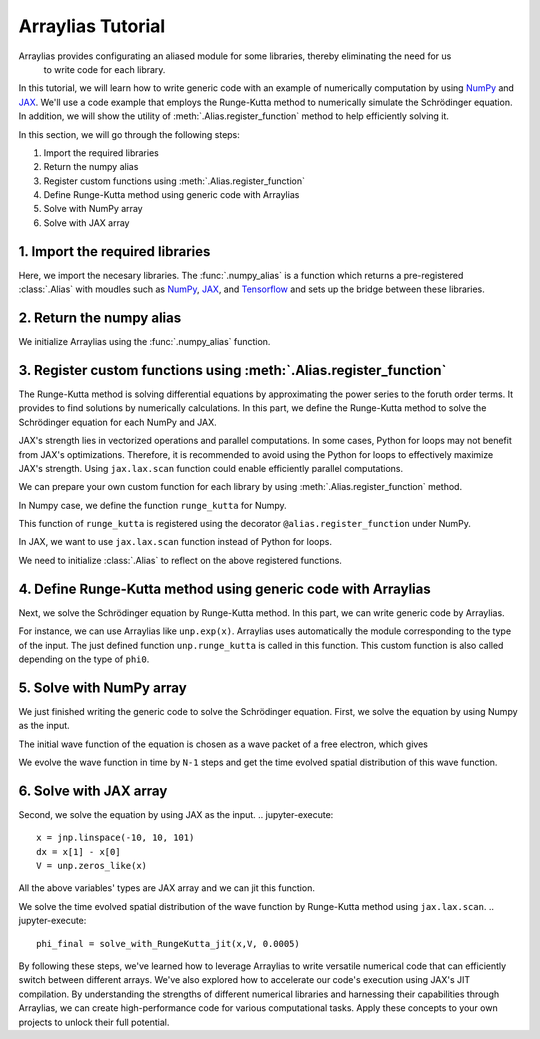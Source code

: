 .. _arraylias-tutorial:

.. module:: arraylias_tutorial


==================
Arraylias Tutorial
==================



Arraylias provides configurating an aliased module for some libraries, thereby eliminating the need for us
 to write code for each library.
In this tutorial, we will learn how to write generic code with an example of numerically computation by using 
`NumPy <https://numpy.org/>`_ and `JAX <https://github.com/google/jax>`_.
We'll use a code example that employs the Runge-Kutta method to numerically simulate the Schrödinger equation.
In addition, we will show the utility of :meth:`.Alias.register_function` method to help efficiently solving it.

In this section, we will go through the following steps:

1. Import the required libraries
2. Return the numpy alias
3. Register custom functions using :meth:`.Alias.register_function`
4. Define Runge-Kutta method using generic code with Arraylias
5. Solve with NumPy array
6. Solve with JAX array


1. Import the required libraries
--------------------------------

Here, we import the necesary libraries.
The :func:`.numpy_alias` is a function which returns a pre-registered :class:`.Alias` with moudles such as 
`NumPy <https://numpy.org/>`_, `JAX <https://github.com/google/jax>`_, and `Tensorflow <https://www.tensorflow.org/>`_ and
sets up the bridge between these libraries. 

.. jupyter-execute::
    from arraylias import numpy_alias
    import numpy as np
    import matplotlib.pyplot as plt
    import jax
    import jax.numpy as jnp

    # set some variables
    k = 5
    sigma = 0.4
    N = 201

2. Return the numpy alias
-------------------------

We initialize Arraylias using the :func:`.numpy_alias` function.

.. jupyter-execute::
    alias = numpy_alias()

3. Register custom functions using :meth:`.Alias.register_function`
-------------------------------------------------------------------

The Runge-Kutta method is solving differential equations by approximating the power series to
the foruth order terms. It provides to find solutions by numerically calculations.
In this part, we define the Runge-Kutta method to solve the Schrödinger equation for each NumPy and 
JAX.

JAX's strength lies in vectorized operations and parallel computations. In some cases, Python for loops
may not benefit from JAX's optimizations. Therefore, it is recommended to avoid using the Python for 
loops to effectively maximize JAX's strength. Using ``jax.lax.scan`` function could enable efficiently
parallel computations.

We can prepare your own custom function for each library by using :meth:`.Alias.register_function` method.

In Numpy case, we define the function ``runge_kutta`` for Numpy.

.. jupyter-execute::
    @alias.register_function(lib="numpy", path="runge_kutta")
    def _(phi, U, dt, N):
        for n in range(N-1):
            k1 = dt * np.matmul(phi,U)
            k2 = dt * np.matmul(phi + 0.5*k1, U)
            k3 = dt * np.matmul(phi + 0.5*k2, U)
            k4 = dt * np.matmul(phi + 1.0*k3, U)

            phi+= (k1 + 2*k2 + 2*k3 + k4) / 6.
        return phi

This function of ``runge_kutta`` is registered using the decorator ``@alias.register_function`` under 
NumPy.

In JAX, we want to use ``jax.lax.scan`` function instead of Python for loops.

.. jupyter-execute::
    @alias.register_function(lib="jax", path="runge_kutta")
    def _(phi, U, dt, N):
        def step_for_jax_scan(phi, _):
            k1 = dt * unp.matmul(phi, U)
            k2 = dt * unp.matmul(phi + 0.5*k1, U)
            k3 = dt * unp.matmul(phi + 0.5*k2, U)
            k4 = dt * unp.matmul(phi + 1.0*k3, U)

            phi_new = phi + (k1 + 2*k2 + 2*k3 + k4) / 6.
            return phi_new, None
        phi, _ = jax.lax.scan(step_for_jax_scan, phi, jnp.arange(N-1))
        return phi

We need to initialize :class:`.Alias` to reflect on the above registered functions.

.. jupyter-execute::
    unp = alias()


4. Define Runge-Kutta method using generic code with Arraylias
--------------------------------------------------------------

Next, we solve the Schrödinger equation by Runge-Kutta method.
In this part, we can write generic code by Arraylias.

.. jupyter-execute::
    def solve_with_RungeKutta(x, V, dt):
        phi0 = unp.sqrt(1 / unp.sqrt(np.pi) / sigma) * unp.exp(-x**2 / (2 * sigma**2)) * unp.exp(1j * k * x)
        x_size = x.size
        dx = x[1] - x[0]

        V = unp.diag(V)
        T = unp.diag(unp.ones(x_size-1),-1) + unp.diag(-2 * unp.ones(x_size), 0) + unp.diag(unp.ones(x_size-1), 1)

        T *= (-1 / (2 * dx ** 2))
        U = -1j*(T + V)
        

        return unp.runge_kutta(phi0, U, dt, N)

For instance, we can use Arraylias like ``unp.exp(x)``. Arraylias uses automatically the module corresponding to
the type of the input. The just defined function ``unp.runge_kutta`` is called in this function.
This custom function is also called depending on the type of ``phi0``.

5. Solve with NumPy array
-------------------------

We just finished writing the generic code to solve the Schrödinger equation.
First, we solve the equation by using Numpy as the input.

.. jupyter-execute::
    x = np.linspace(-10, 10, 101)
    dx = x[1] - x[0]
    V = unp.zeros_like(x)

The initial wave function of the equation is chosen as a wave packet of a free electron, 
which gives 

.. jupyter-execute::
    phi0 = unp.sqrt(1 / np.sqrt(np.pi) / sigma) * np.exp(-x**2 / (2 * sigma**2)) * np.exp(1j * k * x)
    #空間部分であることのコメント
    plt.plot(x, phi0)


We evolve the wave function in time by ``N-1`` steps and get the time evolved spatial distribution of this wave function.

.. jupyter-execute::
    phi_final = solve_with_RungeKutta(x,V, 0.0005)
    plt.plot(x, phi_final)

.. jupyter-execute::
    %timeit RungeKutta(x,V, 0.0005)


6. Solve with JAX array
-----------------------

Second, we solve the equation by using JAX as the input.
.. jupyter-execute::
    x = jnp.linspace(-10, 10, 101)
    dx = x[1] - x[0]
    V = unp.zeros_like(x)

All the above variables' types are JAX array and we can jit this function.

.. jupyter-execute::
    solve_with_RungeKutta_jit = jax.jit(solve_with_RungeKutta)

We solve the time evolved spatial distribution of the wave function by Runge-Kutta method 
using ``jax.lax.scan``.
.. jupyter-execute::
    phi_final = solve_with_RungeKutta_jit(x,V, 0.0005)


.. jupyter-execute::
    %timeit solve_with_RungeKutta_jit(x,V, 0.0005)


By following these steps, we've learned how to leverage Arraylias to 
write versatile numerical code that can efficiently switch between different arrays.
We've also explored how to accelerate our code's execution using JAX's JIT compilation.
By understanding the strengths of different numerical libraries and harnessing their capabilities through Arraylias, we can create high-performance code for various computational tasks. 
Apply these concepts to your own projects to unlock their full potential.